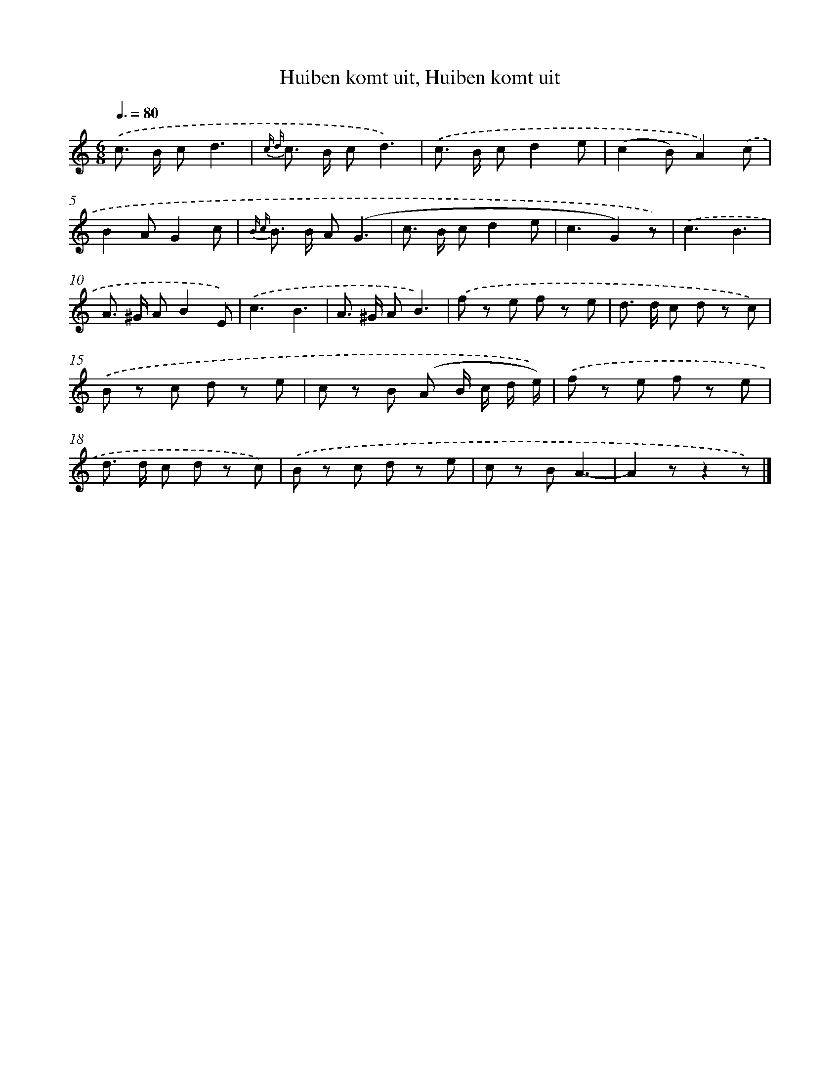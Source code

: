 X: 9599
T: Huiben komt uit, Huiben komt uit
%%abc-version 2.0
%%abcx-abcm2ps-target-version 5.9.1 (29 Sep 2008)
%%abc-creator hum2abc beta
%%abcx-conversion-date 2018/11/01 14:36:57
%%humdrum-veritas 17298106
%%humdrum-veritas-data 2005415333
%%continueall 1
%%barnumbers 0
L: 1/8
M: 6/8
Q: 3/8=80
K: C clef=treble
.('c> B cd3 |
{c d} c> B cd3) |
.('c> B cd2e |
(c2B)A2).('c |
B2AG2c |
{B c} B> B A(G3 |
c> B cd2e |
c3G2)z) |
.('c3B3 |
A> ^G AB2E) |
.('c3B3 |
A> ^G AB3) |
.('f z e f z e |
d> d c d z c) |
.('B z c d z e |
c z B (A B/ c/ d/ e/)) |
.('f z e f z e |
d> d c d z c) |
.('B z c d z e |
c z BA3- |
A2zz2z) |]
